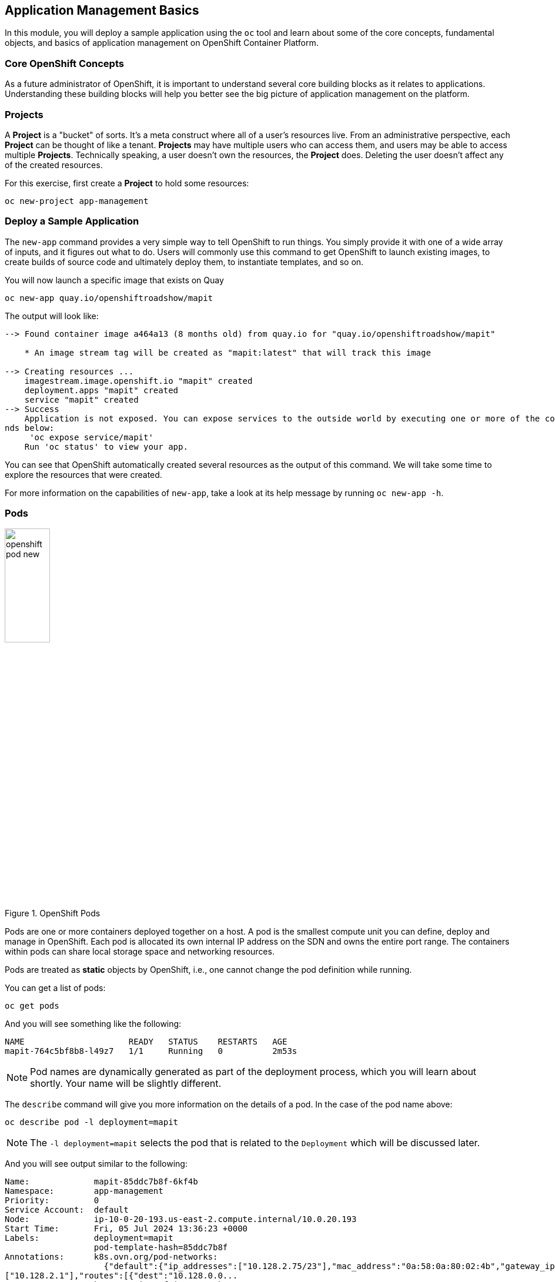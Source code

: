 ## Application Management Basics
In this module, you will deploy a sample application using the `oc` tool and
learn about some of the core concepts, fundamental objects, and basics of
application management on OpenShift Container Platform.

### Core OpenShift Concepts
As a future administrator of OpenShift, it is important to understand several
core building blocks as it relates to applications. Understanding these building
blocks will help you better see the big picture of application management on the
platform.

### Projects
A *Project* is a "bucket" of sorts. It's a meta construct where all of a
user's resources live. From an administrative perspective, each *Project* can
be thought of like a tenant. *Projects* may have multiple users who can
access them, and users may be able to access multiple *Projects*. Technically
speaking, a user doesn't own the resources, the *Project* does. Deleting the
user doesn't affect any of the created resources.

For this exercise, first create a *Project* to hold some resources:

[source,bash,role="execute"]
----
oc new-project app-management
----

### Deploy a Sample Application
The `new-app` command provides a very simple way to tell OpenShift to run
things. You simply provide it with one of a wide array of inputs, and it figures
out what to do. Users will commonly use this command to get OpenShift to launch
existing images, to create builds of source code and ultimately deploy them, to
instantiate templates, and so on.

You will now launch a specific image that exists on Quay

[source,bash,role="execute"]
----
oc new-app quay.io/openshiftroadshow/mapit
----

The output will look like:

----
--> Found container image a464a13 (8 months old) from quay.io for "quay.io/openshiftroadshow/mapit"

    * An image stream tag will be created as "mapit:latest" that will track this image

--> Creating resources ...
    imagestream.image.openshift.io "mapit" created
    deployment.apps "mapit" created
    service "mapit" created
--> Success
    Application is not exposed. You can expose services to the outside world by executing one or more of the comma
nds below:
     'oc expose service/mapit'
    Run 'oc status' to view your app.
----

You can see that OpenShift automatically created several resources as the output
of this command. We will take some time to explore the resources that were
created.

For more information on the capabilities of `new-app`, take a look at its help
message by running `oc new-app -h`.

### Pods

.OpenShift Pods
image::images/openshift_pod_new.png[width=30%]

Pods are one or more containers deployed together on a host. A pod is the
smallest compute unit you can define, deploy and manage in OpenShift. Each pod is allocated
its own internal IP address on the SDN and owns the entire port range. The
containers within pods can share local storage space and networking resources.

Pods are treated as **static** objects by OpenShift, i.e., one cannot change the
pod definition while running.

You can get a list of pods:

[source,bash,role="execute"]
----
oc get pods
----

And you will see something like the following:

----
NAME                     READY   STATUS    RESTARTS   AGE
mapit-764c5bf8b8-l49z7   1/1     Running   0          2m53s
----

NOTE: Pod names are dynamically generated as part of the deployment process,
which you will learn about shortly. Your name will be slightly different.


The `describe` command will give you more information on the details of a pod.
In the case of the pod name above:

[source,bash,role="execute"]
----
oc describe pod -l deployment=mapit
----

NOTE: The `-l deployment=mapit` selects the pod that is related to the
`Deployment` which will be discussed later.

And you will see output similar to the following:

----
Name:             mapit-85ddc7b8f-6kf4b
Namespace:        app-management
Priority:         0
Service Account:  default
Node:             ip-10-0-20-193.us-east-2.compute.internal/10.0.20.193
Start Time:       Fri, 05 Jul 2024 13:36:23 +0000
Labels:           deployment=mapit
                  pod-template-hash=85ddc7b8f
Annotations:      k8s.ovn.org/pod-networks:
                    {"default":{"ip_addresses":["10.128.2.75/23"],"mac_address":"0a:58:0a:80:02:4b","gateway_ips":
["10.128.2.1"],"routes":[{"dest":"10.128.0.0...
                  k8s.v1.cni.cncf.io/network-status:
                    [{
                        "name": "ovn-kubernetes",
                        "interface": "eth0",
                        "ips": [
                            "10.128.2.75"
                        ],
                        "mac": "0a:58:0a:80:02:4b",
                        "default": true,
                        "dns": {}
                    }]
                  openshift.io/generated-by: OpenShiftNewApp
                  openshift.io/scc: restricted-v2
                  seccomp.security.alpha.kubernetes.io/pod: runtime/default
Status:           Running
SeccompProfile:   RuntimeDefault
IP:               10.128.2.75
IPs:
  IP:           10.128.2.75
Controlled By:  ReplicaSet/mapit-85ddc7b8f
Containers:
  mapit:
    Container ID:   cri-o://6ac58477bc41b7428da44b8a4504384faa2cd772740ca21c963a1fa5c4578f65
    Image:          quay.io/openshiftroadshow/mapit@sha256:1366b430c7d4bddf35c7b2d067bc24e8d67ba297dbaacd10e0d8093
9efd1de9d
    Image ID:       quay.io/openshiftroadshow/mapit@sha256:1366b430c7d4bddf35c7b2d067bc24e8d67ba297dbaacd10e0d8093
9efd1de9d
    Ports:          8080/TCP, 8778/TCP, 9779/TCP
    Host Ports:     0/TCP, 0/TCP, 0/TCP
    State:          Running
      Started:      Fri, 05 Jul 2024 13:36:30 +0000
    Ready:          True
    Restart Count:  0
    Environment:    <none>
    Mounts:
      /var/run/secrets/kubernetes.io/serviceaccount from kube-api-access-79472 (ro)
Conditions:
  Type                        Status
  PodReadyToStartContainers   True
  Initialized                 True
  Ready                       True
  ContainersReady             True
  PodScheduled                True
Volumes:
  kube-api-access-79472:
    Type:                    Projected (a volume that contains injected data from multiple sources)
    TokenExpirationSeconds:  3607
    ConfigMapName:           kube-root-ca.crt
    ConfigMapOptional:       <nil>
    DownwardAPI:             true
    ConfigMapName:           openshift-service-ca.crt
    ConfigMapOptional:       <nil>
QoS Class:                   BestEffort
Node-Selectors:              <none>
Tolerations:                 node.kubernetes.io/not-ready:NoExecute op=Exists for 300s
                             node.kubernetes.io/unreachable:NoExecute op=Exists for 300s
Events:
  Type    Reason          Age   From               Message
  ----    ------          ----  ----               -------
  Normal  Scheduled       38s   default-scheduler  Successfully assigned app-management/mapit-85ddc7b8f-6kf4b to i
p-10-0-20-193.us-east-2.compute.internal
  Normal  AddedInterface  38s   multus             Add eth0 [10.128.2.75/23] from ovn-kubernetes
  Normal  Pulling         38s   kubelet            Pulling image "quay.io/openshiftroadshow/mapit@sha256:1366b430c
7d4bddf35c7b2d067bc24e8d67ba297dbaacd10e0d80939efd1de9d"
  Normal  Pulled          32s   kubelet            Successfully pulled image "quay.io/openshiftroadshow/mapit@sha2
56:1366b430c7d4bddf35c7b2d067bc24e8d67ba297dbaacd10e0d80939efd1de9d" in 5.976s (5.976s including waiting)
  Normal  Created         32s   kubelet            Created container mapit
  Normal  Started         32s   kubelet            Started container mapit
----

This is a more detailed description of the pod that is running. You can see what
node the pod is running on, the internal IP address of the pod, various labels,
and other information about what is going on.

### Services
.OpenShift Service
image::images/openshift_service_new.png[width=50%]

*Services* provide a convenient abstraction layer inside OpenShift to find a
group of like *Pods*. They also act as an internal proxy/load balancer between
those *Pods* and anything else that needs to access them from inside the
OpenShift environment. For example, if you needed more `mapit` instances to
handle the load, you could spin up more *Pods*. OpenShift automatically maps
them as endpoints to the *Service*, and the incoming requests would not notice
anything different except that the *Service* was now doing a better job handling
the requests.

When you asked OpenShift to run the image, the `new-app` command
automatically created a *Service* for you. Remember that services are an
internal construct. They are not available to the "outside world", or
anything that is outside the OpenShift environment. That's OK, as you will
learn later.

The way that a *Service* maps to a set of *Pods* is via a system of *Labels* and
*Selectors*. *Services* are assigned a fixed IP address and many ports and
protocols can be mapped.

There is a lot more information about
https://docs.openshift.com/container-platform/4.16/architecture/understanding-development.html#understanding-kubernetes-pods[Services],
including the YAML format to make one by hand, in the official documentation.

You can see the current list of services in a project with:

[source,bash,role="execute"]
----
oc get services
----

You will see something like the following:

----
NAME    TYPE        CLUSTER-IP      EXTERNAL-IP   PORT(S)                      AGE
mapit   ClusterIP   172.30.239.63   <none>        8080/TCP,8778/TCP,9779/TCP   2m35s
----

NOTE: Service IP addresses are dynamically assigned on creation and are
immutable. The IP of a service will never change, and the IP is reserved until
the service is deleted. Your service IP will likely be different.

Just like with pods, you can `describe` services, too. In fact, you can
`describe` most objects in OpenShift:

[source,bash,role="execute"]
----
oc describe service mapit
----

You will see something like the following:

----
Name:              mapit
Namespace:         app-management
Labels:            app=mapit
                   app.kubernetes.io/component=mapit
                   app.kubernetes.io/instance=mapit
Annotations:       openshift.io/generated-by: OpenShiftNewApp
Selector:          deployment=mapit
Type:              ClusterIP
IP Family Policy:  SingleStack
IP Families:       IPv4
IP:                172.30.203.181
IPs:               172.30.203.181
Port:              8080-tcp  8080/TCP
TargetPort:        8080/TCP
Endpoints:         10.128.2.75:8080
Port:              8778-tcp  8778/TCP
TargetPort:        8778/TCP
Endpoints:         10.128.2.75:8778
Port:              9779-tcp  9779/TCP
TargetPort:        9779/TCP
Endpoints:         10.128.2.75:9779
Session Affinity:  None
Events:            <none>
----

Information about all objects (their definition, their state, and so forth) is
stored in the etcd datastore. etcd stores data as key/value pairs, and all of
this data can be represented as serializable data objects (JSON, YAML).

Take a look at the YAML output for the service:

[source,bash,role="execute"]
----
oc get service mapit -o yaml
----

You will see something like the following:

----
apiVersion: v1
kind: Service
metadata:
  annotations:
    openshift.io/generated-by: OpenShiftNewApp
  creationTimestamp: "2024-07-05T13:36:23Z"
  labels:
    app: mapit
    app.kubernetes.io/component: mapit
    app.kubernetes.io/instance: mapit
  name: mapit
  namespace: app-management
  resourceVersion: "122841"
  uid: 9f4b742b-cb10-472f-8e44-547c1fbdd490
spec:
  clusterIP: 172.30.203.181
  clusterIPs:
  - 172.30.203.181
  internalTrafficPolicy: Cluster
  ipFamilies:
  - IPv4
  ipFamilyPolicy: SingleStack
  ports:
  - name: 8080-tcp
    port: 8080
    protocol: TCP
    targetPort: 8080
  - name: 8778-tcp
    port: 8778
    protocol: TCP
    targetPort: 8778
  - name: 9779-tcp
    port: 9779
    protocol: TCP
    targetPort: 9779
  selector:
    deployment: mapit
  sessionAffinity: None
  type: ClusterIP
status:
  loadBalancer: {}
----

Take note of the `selector` stanza. Remember it.

It is also of interest to view the YAML of the *Pod* to understand how OpenShift
wires components together. Go back and find the name of your `mapit` *Pod*, and
then execute the following:

[source,bash,role="execute"]
----
oc get pod -l deployment=mapit -o jsonpath='{.items[*].metadata.labels}' | jq -r
----

NOTE: The `-o jsonpath` selects a specific field. In this case we are asking
for the `labels` section in the manifest.

The output should look something like this:

----
{
  "deployment": "mapit",
  "pod-template-hash": "764c5bf8b8"
}
----

* The *Service* has a `selector` stanza that refers to `deployment: mapit`.
* The *Pod* has multiple *Labels*:
** `deployment: mapit`
** `pod-template-hash: 764c5bf8b8`

*Labels* are just key/value pairs. Any *Pod* in this *Project* that has a *Label* that
matches the *Selector* will be associated with the *Service*. If you look at the
`describe` output again, you will see that there is one endpoint for the
service: the existing `mapit` *Pod*.

The default behavior of `new-app` is to create just one instance of the item
requested. We will see how to modify/adjust this in a moment, but there are a
few more concepts to learn first.

### Background: Deployments and ReplicaSets in OpenShift

While *Services* provide routing and load balancing for *Pods*, which may go in
and out of existence, *ReplicaSets* (RS) are used to specify and then
ensure the desired number of *Pods* (replicas) are in existence. For example, if
you always want an application to be scaled to 3 *Pods* (instances), a
*ReplicaSet* is needed. Without an RS, any *Pods* that are killed or
somehow die/exit are not automatically restarted. *ReplicaSets* are
how OpenShift "self heals".

A *Deployment* (deploy) defines how something in OpenShift should be
deployed. From the https://docs.openshift.com/container-platform/4.16/applications/deployments/what-deployments-are.html#deployments-kube-deployments_what-deployments-are[deployments documentation]:

----
Deployments describe the desired state of a particular component of an
application as a Pod template. Deployments create ReplicaSets, which
orchestrate Pod lifecycles.
----

In almost all cases, you will end up using the *Pod*, *Service*,
*ReplicaSet* and *Deployment* resources together. And, in
almost all of those cases, OpenShift will create all of them for you.

There are some edge cases where you might want some *Pods* and an *RS* without a *Deployments*
or a *Service*, and others, but these are advanced topics not covered in these
exercises.

NOTE: Earlier versions of OpenShift used something called a *DeploymentConfig*.
While still a valid deployment mechanism, moving forward the *Deployment* will
be what will be created with `oc new-app`. See the
https://docs.openshift.com/container-platform/4.16/applications/deployments/what-deployments-are.html#deployments-comparing-deploymentconfigs_what-deployments-are[official
documentation] for more details.


### Exploring Deployment-related Objects

Now that we know the background of what a *ReplicaSet* and
*Deployment* are, we can explore how they work and are related. Take a
look at the *Deployment* (deploy) that was created for you when you told
OpenShift to stand up the `mapit` image:

[source,bash,role="execute"]
----
oc get deployment
----

You will see something like the following:

----
NAME    READY   UP-TO-DATE   AVAILABLE   AGE
mapit   1/1     1            1           76m
----

you can also shorten the command to `oc get deploy`.

To get more details, we can look into the *ReplicaSet* (*RS*).

Take a look at the *ReplicaSet* (RS) that was created for you when
you told OpenShift to stand up the `mapit` image:

[source,bash,role="execute"]
----
oc get replicaset
----

You will see something like the following:

----
NAME               DESIRED   CURRENT   READY   AGE
mapit-7bf4f447ff   0         0         0       18m
mapit-85fdb44576   1         1         1       18m
----

you can also shorten the command to `oc get rs`.

This lets us know that, right now, we expect one *Pod* to be deployed
(`Desired`), and we have one *Pod* actually deployed (`Current`). By changing
the desired number, we can tell OpenShift that we want more or less *Pods*.

### Scaling the Application

Let's scale our mapit "application" up to 2 instances. We can do this with
the `scale` command.

[source,bash,role="execute"]
----
oc scale --replicas=2 deploy/mapit
----

To verify that we changed the number of replicas, issue the following command:

[source,bash,role="execute"]
----
oc get replicaset
----

You will see something like the following:

----
NAME               DESIRED   CURRENT   READY   AGE
mapit-764c5bf8b8   2         2         2       79m
mapit-8695cb9c67   0         0         0       79m
----

NOTE: The "older" version was kept. This is to we can "rollback" to a previous
version of the application.

You can see that we now have 2 replicas. Let's verify the number of pods with
the `oc get pods` command:

[source,bash,role="execute"]
----
oc get pods
----

You will see something like the following:

----
NAME                     READY   STATUS    RESTARTS   AGE
mapit-764c5bf8b8-b4vpn   1/1     Running   0          112s
mapit-764c5bf8b8-l49z7   1/1     Running   0          81m
----

And lastly, let's verify that the *Service* that we learned about in the
previous lab accurately reflects two endpoints:

[source,bash,role="execute"]
----
oc describe service mapit
----

you can also shorten the command to `oc describe svc mapit`.

You will see something like the following:

----
Name:              mapit
Namespace:         app-management
Labels:            app=mapit
                   app.kubernetes.io/component=mapit
                   app.kubernetes.io/instance=mapit
Annotations:       openshift.io/generated-by: OpenShiftNewApp
Selector:          deployment=mapit
Type:              ClusterIP
IP Family Policy:  SingleStack
IP Families:       IPv4
IP:                172.30.203.181
IPs:               172.30.203.181
Port:              8080-tcp  8080/TCP
TargetPort:        8080/TCP
Endpoints:         10.128.2.75:8080,10.131.0.124:8080
Port:              8778-tcp  8778/TCP
TargetPort:        8778/TCP
Endpoints:         10.128.2.75:8778,10.131.0.124:8778
Port:              9779-tcp  9779/TCP
TargetPort:        9779/TCP
Endpoints:         10.128.2.75:9779,10.131.0.124:9779
Session Affinity:  None
Events:            <none>
----

Another way to look at a *Service*'s endpoints is with the following:

[source,bash,role="execute"]
----
oc get endpoints mapit
----

And you will see something like the following:

----
NAME    ENDPOINTS                                                        AGE
mapit   10.128.2.94:8080,10.131.0.99:8080,10.128.2.94:9779 + 3 more...   4m32s
----

Your IP addresses will likely be different, as each pod receives a unique IP
within the OpenShift environment. The endpoint list is a quick way to see how
many pods are behind a service.

Overall, that's how simple it is to scale an application (*Pods* in a
*Service*). Application scaling can happen extremely quickly because OpenShift
is just launching new instances of an existing image, especially if that image
is already cached on the node.

One last thing to note is that there are actually several ports defined on this
*Service*. Earlier we said that a pod gets a single IP and has control of the
entire port space on that IP. While something running inside the *Pod* may listen
on multiple ports (single container using multiple ports, individual containers
using individual ports, a mix), a *Service* can actually proxy/map ports to
different places.

For example, a *Service* could listen on port 80 (for legacy reasons) but the
*Pod* could be listening on port 8080, 8888, or anything else.

In this `mapit` case, the image we ran has several `EXPOSE` statements in the
`Dockerfile`, so OpenShift automatically created ports on the service and mapped
them into the *Pods*.

### Application "Self Healing"

Because OpenShift's *RSs* are constantly monitoring to see that the desired number
of *Pods* are actually running, you might also expect that OpenShift will "fix" the
situation if it is ever not right. You would be correct!

Now that we have two *Pods* running right now, let's see what happens when we
delete them. Frist, run the `oc get pods` command, and make note of the *Pod*
names:

[source,bash,role="execute"]
----
oc get pods
----

You will see something like the following:

----
NAME                     READY   STATUS    RESTARTS   AGE
mapit-764c5bf8b8-lxnvw   1/1     Running   0          2m28s
mapit-764c5bf8b8-rscss   1/1     Running   0          2m54s
----

Now, delete the pods that belong to the *Deployment* `mapit`:

[source,bash,role="execute"]
----
oc delete pods -l deployment=mapit --wait=false
----

Run the `oc get pods` command once again:

[source,bash,role="execute"]
----
oc get pods
----

Did you notice anything? There are new containers already running!

The *Pods* has a different name. That's because OpenShift almost immediately
detected that the current state (0 *Pods*, because they were deleted) didn't
match the desired state (2 *Pods*), and it
fixed it by scheduling the *Pods*.

### Background: Routes
.OpenShift Route
image::images/openshift_route_new.png[width=50%]

While *Services* provide internal abstraction and load balancing within an
OpenShift environment, sometimes clients (users, systems, devices, etc.)
**outside** of OpenShift need to access an application. The way that external
clients are able to access applications running in OpenShift is through the
OpenShift routing layer. And the data object behind that is a *Route*.

The default OpenShift router (HAProxy) uses the HTTP header of the incoming
request to determine where to proxy the connection. You can optionally define
security, such as TLS, for the *Route*. If you want your *Services* (and by
extension, your *Pods*) to be accessible to the outside world, then you need to
create a *Route*.

Do you remember setting up the router? You probably don't. That's because the
installation deployed an Operator for the router, and the operator created a
router for you! The router lives in the `openshift-ingress`
*Project*, and you can see information about it with the following command:

[source,bash,role="execute"]
----
oc describe deployment router-default -n openshift-ingress
----

You will explore the Operator for the router more in a subsequent exercise.

### Creating a Route
Creating a *Route* is a pretty straight-forward process.  You simply `expose`
the *Service* via the command line. If you remember from earlier, your *Service*
name is `mapit`. With the *Service* name, creating a *Route* is a simple
one-command task:

[source,bash,role="execute"]
----
oc expose service mapit
----

You will see:

----
route/mapit exposed
----

Verify the *Route* was created with the following command:

[source,bash,role="execute"]
----
oc get route
----

You will see something like:

----
NAME    HOST/PORT                                             PATH   SERVICES   PORT       TERMINATION   WILDCARD
mapit   mapit-app-management.{{ ROUTE_SUBDOMAIN }}                   mapit      8080-tcp                 None
----

If you take a look at the `HOST/PORT` column, you'll see a familiar looking
FQDN. The default behavior of OpenShift is to expose services on a formulaic
hostname:

`{SERVICENAME}-{PROJECTNAME}.{ROUTINGSUBDOMAIN}`

In the subsequent router Operator labs we'll explore this and other
configuration options.

While the router configuration specifies the domain(s) that the router should
listen for, something still needs to get requests for those domains to the
Router in the first place. There is a wildcard DNS entry that points
`+*.apps...+` to the host where the router lives. OpenShift concatenates the
*Service* name, *Project* name, and the routing subdomain to create this
FQDN/URL.

You can visit this URL using your browser, or using `curl`, or any other tool.
It should be accessible from anywhere on the internet.

The *Route* is associated with the *Service*, and the router automatically
proxies connections directly to the *Pod*. The router itself runs as a *Pod*. It
bridges the "real" internet to the SDN.

If you take a step back to examine everything you've done so far, in three
commands you deployed an application, scaled it, and made it accessible to the
outside world:

----
oc new-app quay.io/openshiftroadshow/mapit
oc scale --replicas=2 deploy/mapit
oc expose service mapit
----

### Scale Down
Before we continue, go ahead and scale your application down to a single
instance:

[source,bash,role="execute"]
----
oc scale --replicas=1 deploy/mapit
----

### Application Probes
OpenShift provides rudimentary capabilities around checking the liveness and/or
readiness of application instances. If the basic checks are insufficient,
OpenShift also allows you to run a command inside the *Pod*/container in order
to perform the check. That command could be a complicated script that uses any
language already installed inside the container image.

There are three types of application probes that can be defined:

*Liveness Probe*

A liveness probe checks if the container in which it is configured is still
running. If the liveness probe fails, the container is killed, which will be
subjected to its restart policy.

*Readiness Probe*

A readiness probe determines if a container is ready to service requests. If the
readiness probe fails, the endpoint's controller ensures the container has its IP
address removed from the endpoints of all services that should match it. A
readiness probe can be used to signal to the endpoint's controller that even
though a container is running, it should not receive any traffic.

*Startup Probe*

A startup probe indicates whether the application within a container is started. 
All other probes are disabled until the startup succeeds. If the startup probe 
does not succeed within a specified time period, the kubelet kills the container, 
and the container is subject to the pod restartPolicy.

More information on probing applications is available in the
https://docs.openshift.com/container-platform/4.16/applications/application-health.html[Application
Health] section of the documentation.

### Add Probes to the Application
The `oc set` command can be used to perform several different functions, one of
which is creating and/or modifying probes. The `mapit` application exposes an
endpoint which we can check to see if it is alive and ready to respond. You can
test it using `curl`:

[source,bash,role="execute"]
----
curl mapit-app-management.{{ ROUTE_SUBDOMAIN }}/health
----

You will get some JSON as a response:

[source,json]
----
{"status":"UP","diskSpace":{"status":"UP","total":10724835328,"free":10257825792,"threshold":10485760}}
----

We can ask OpenShift to probe this endpoint for liveness with the following
command:

[source,bash,role="execute"]
----
oc set probe deploy/mapit --liveness --get-url=http://:8080/health --initial-delay-seconds=30
----

You can then see that this probe is defined in the `oc describe` output:

[source,bash,role="execute"]
----
oc describe deployment mapit
----

You will see a section like:

----
...
  Containers:
   mapit:
    Image:        quay.io/openshiftroadshow/mapit@sha256:1366b430c7d4bddf35c7b2d067bc24e8d67ba297dbaacd10e0d80939e
fd1de9d
    Ports:        8080/TCP, 8778/TCP, 9779/TCP
    Host Ports:   0/TCP, 0/TCP, 0/TCP
    Liveness:     http-get http://:8080/health delay=30s timeout=1s period=10s #success=1 #failure=3
    Environment:  <none>
    Mounts:       <none>
  Volumes:        <none>
...
----

Similarly, you can set a readiness probe in the same manner:

[source,bash,role="execute"]
----
oc set probe deploy/mapit --readiness --get-url=http://:8080/health --initial-delay-seconds=30
----

### Examining Deployments and ReplicaSets

Each change to the *Deployment* is counted as a _configuration_ change, which
_triggers_ a new _deployment_. The *Deployment* is in charge of which
*ReplicaSet* to deploy. The _newest_ is always deployed.

Execute the following:

[source,bash,role="execute"]
----
oc get deployments
----

You should see something like:

----
NAME    READY   UP-TO-DATE   AVAILABLE   AGE
mapit   1/1     1            1           131m
----

You made two material configuration changes (plus a scale), after the initial deployment,
thus you are now on the fourth revision of the *Deployment*.

Execute the following:

[source,bash,role="execute"]
----
oc get replicasets
----

You should see something like:

----
NAME               DESIRED   CURRENT   READY   AGE
mapit-5f695ff4b8   1         1         1       4m19s
mapit-668f69cdd5   0         0         0       6m18s
mapit-764c5bf8b8   0         0         0       133m
mapit-8695cb9c67   0         0         0       133m
----

Each time a new deployment is triggered, the deployer pod creates a new
*ReplicaSet* which then is responsible for ensuring that pods
exist. Notice that the old RSs have a desired scale of zero, and the most
recent RS has a desired scale of 1.

If you `oc describe` each of these RSs you will see how earlier versions have
no probes, and the latest running RS has the new probes.

Feel free to try out the mapit application:

[source,bash,role="execute"]
----
oc get route mapit -o jsonpath='{.spec.host}' | sed 's/^/http:\/\//'
----

It should look something like this:

image::images/mapit-app-route.png[width=50%]

